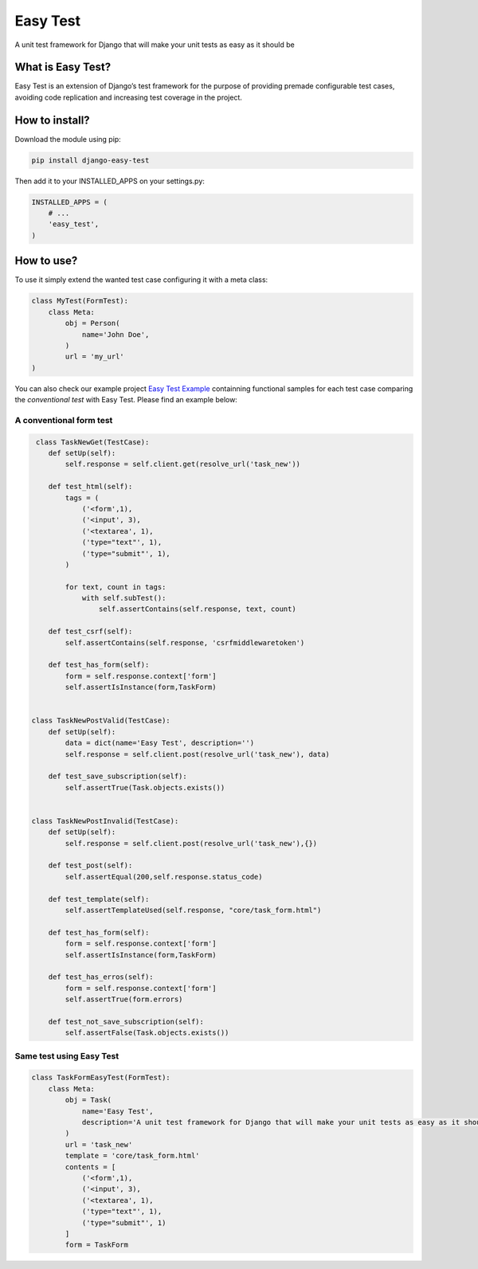 Easy Test
=========

A unit test framework for Django that will make your unit tests as easy
as it should be

|Code Health| |Pypi Version| |Pypi Downaloads| |License|

What is Easy Test?
------------------

Easy Test is an extension of Django’s test framework for the purpose of
providing premade configurable test cases, avoiding code replication and
increasing test coverage in the project.

How to install?
---------------

Download the module using pip:

.. code:: console

    pip install django-easy-test

Then add it to your INSTALLED\_APPS on your settings.py:

.. code:: console

    INSTALLED_APPS = (
        # ...
        'easy_test',
    )

How to use?
-----------

To use it simply extend the wanted test case configuring it with a meta
class:

.. code:: console

    class MyTest(FormTest):
        class Meta:
            obj = Person(
                name='John Doe',
            )
            url = 'my_url'
    )

You can also check our example project `Easy Test Example`_ containning
functional samples for each test case comparing the *conventional test*
with Easy Test. Please find an example below:

A conventional form test
''''''''''''''''''''''''

.. code:: console

     class TaskNewGet(TestCase):
        def setUp(self):
            self.response = self.client.get(resolve_url('task_new'))

        def test_html(self):
            tags = (
                ('<form',1),
                ('<input', 3),
                ('<textarea', 1),
                ('type="text"', 1),
                ('type="submit"', 1),
            )

            for text, count in tags:
                with self.subTest():
                    self.assertContains(self.response, text, count)

        def test_csrf(self):
            self.assertContains(self.response, 'csrfmiddlewaretoken')

        def test_has_form(self):
            form = self.response.context['form']
            self.assertIsInstance(form,TaskForm)


    class TaskNewPostValid(TestCase):
        def setUp(self):
            data = dict(name='Easy Test', description='')
            self.response = self.client.post(resolve_url('task_new'), data)

        def test_save_subscription(self):
            self.assertTrue(Task.objects.exists())


    class TaskNewPostInvalid(TestCase):
        def setUp(self):
            self.response = self.client.post(resolve_url('task_new'),{})

        def test_post(self):
            self.assertEqual(200,self.response.status_code)

        def test_template(self):
            self.assertTemplateUsed(self.response, "core/task_form.html")

        def test_has_form(self):
            form = self.response.context['form']
            self.assertIsInstance(form,TaskForm)

        def test_has_erros(self):
            form = self.response.context['form']
            self.assertTrue(form.errors)

        def test_not_save_subscription(self):
            self.assertFalse(Task.objects.exists())

Same test using Easy Test
'''''''''''''''''''''''''

.. code:: console


   class TaskFormEasyTest(FormTest):
       class Meta:
           obj = Task(
               name='Easy Test',
               description='A unit test framework for Django that will make your unit tests as easy as it should be.'
           )
           url = 'task_new'
           template = 'core/task_form.html'
           contents = [
               ('<form',1),
               ('<input', 3),
               ('<textarea', 1),
               ('type="text"', 1),
               ('type="submit"', 1)
           ]
           form = TaskForm

.. _Easy Test Example: https://github.com/raphaelcmacedo/easy-test-example

.. |Code Health| image:: https://landscape.io/github/raphaelcmacedo/easy-test/master/landscape.svg?style=flat
   :target: https://landscape.io/github/raphaelcmacedo/easy-test/master
.. |Build Status| image:: https://img.shields.io/travis/raphaelcmacedo/easy-test.svg
    :target: https://travis-ci.org/henriquebastos/easy-test
    :alt: Build Status
.. |Pypi Version| image:: https://img.shields.io/pypi/v/django-easy-test.svg
    :target: https://pypi.python.org/pypi/django-easy-test/
    :alt: Latest PyPI version
.. |Pypi Downaloads| image:: https://img.shields.io/pypi/dm/django-easy-test.svg
    :target: https://pypi.python.org/pypi/django-easy-test/
    :alt: Number of PyPI downloads
.. |License| image:: https://img.shields.io/github/license/raphaelcmacedo/easy-test.svg
    :target: https://pypi.python.org/pypi/django-easy-test/
    :alt: License

